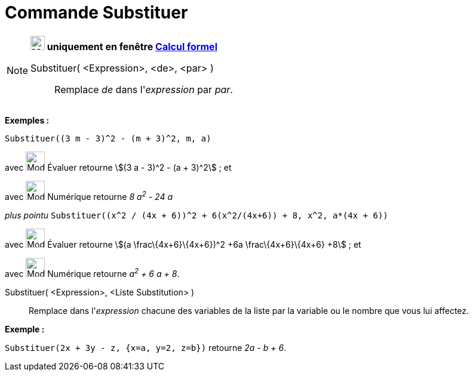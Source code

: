 = Commande Substituer
:page-en: commands/Substitute
ifdef::env-github[:imagesdir: /fr/modules/ROOT/assets/images]

[NOTE]
====

*image:24px-Menu_view_cas.svg.png[Menu view cas.svg,width=24,height=24] uniquement en fenêtre
xref:/Calcul_formel.adoc[Calcul formel]*

Substituer( <Expression>, <de>, <par> )::
  Remplace _de_ dans l'_expression_ par _par_.

[EXAMPLE]
====

*Exemples :*

`++Substituer((3 m - 3)^2 - (m + 3)^2, m, a)++`

avec image:32px-Mode_evaluate.svg.png[Mode evaluate.svg,width=32,height=32] Évaluer retourne stem:[(3 a - 3)^2 - (a +
3)^2] ; et

avec image:32px-Mode_numeric.svg.png[Mode numeric.svg,width=32,height=32] Numérique retourne _8 a^2^ - 24 a_

_plus pointu_ `++Substituer((x^2 / (4x + 6))^2 + 6(x^2/(4x+6)) + 8, x^2, a*(4x + 6))++`

avec image:32px-Mode_evaluate.svg.png[Mode evaluate.svg,width=32,height=32] Évaluer retourne stem:[(a
\frac\{4x+6}\{4x+6})^2 +6a \frac\{4x+6}\{4x+6} +8] ; et

avec image:32px-Mode_numeric.svg.png[Mode numeric.svg,width=32,height=32] Numérique retourne _a^2^ + 6 a + 8_.

====

Substituer( <Expression>, <Liste Substitution> )::
  Remplace dans l'_expression_ chacune des variables de la liste par la variable ou le nombre que vous lui affectez.

[EXAMPLE]
====

*Exemple :*

`++Substituer(2x + 3y - z, {x=a, y=2, z=b})++` retourne _2a - b + 6_.

====

====
